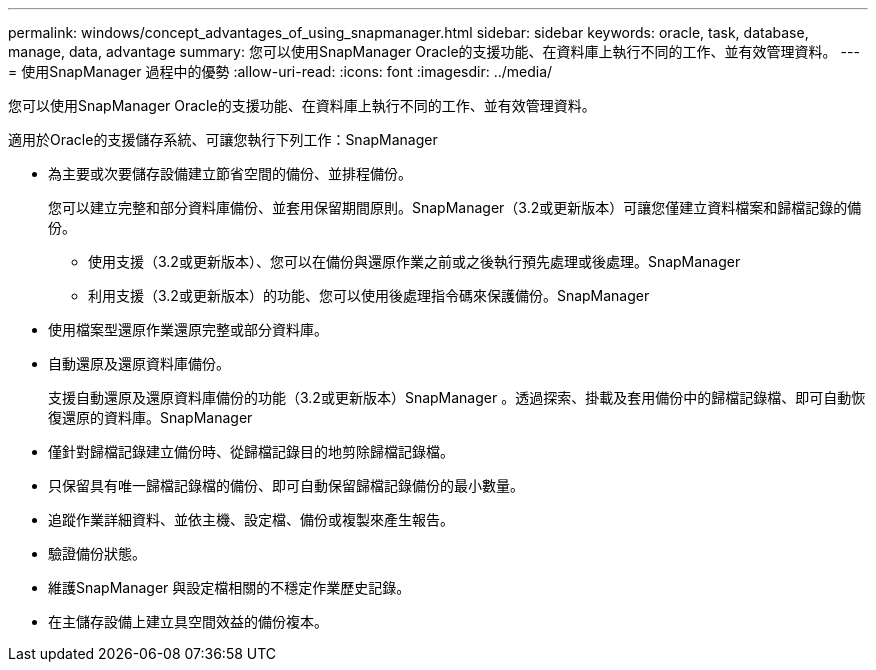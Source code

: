 ---
permalink: windows/concept_advantages_of_using_snapmanager.html 
sidebar: sidebar 
keywords: oracle, task, database, manage, data, advantage 
summary: 您可以使用SnapManager Oracle的支援功能、在資料庫上執行不同的工作、並有效管理資料。 
---
= 使用SnapManager 過程中的優勢
:allow-uri-read: 
:icons: font
:imagesdir: ../media/


[role="lead"]
您可以使用SnapManager Oracle的支援功能、在資料庫上執行不同的工作、並有效管理資料。

適用於Oracle的支援儲存系統、可讓您執行下列工作：SnapManager

* 為主要或次要儲存設備建立節省空間的備份、並排程備份。
+
您可以建立完整和部分資料庫備份、並套用保留期間原則。SnapManager（3.2或更新版本）可讓您僅建立資料檔案和歸檔記錄的備份。

+
** 使用支援（3.2或更新版本）、您可以在備份與還原作業之前或之後執行預先處理或後處理。SnapManager
** 利用支援（3.2或更新版本）的功能、您可以使用後處理指令碼來保護備份。SnapManager


* 使用檔案型還原作業還原完整或部分資料庫。
* 自動還原及還原資料庫備份。
+
支援自動還原及還原資料庫備份的功能（3.2或更新版本）SnapManager 。透過探索、掛載及套用備份中的歸檔記錄檔、即可自動恢復還原的資料庫。SnapManager

* 僅針對歸檔記錄建立備份時、從歸檔記錄目的地剪除歸檔記錄檔。
* 只保留具有唯一歸檔記錄檔的備份、即可自動保留歸檔記錄備份的最小數量。
* 追蹤作業詳細資料、並依主機、設定檔、備份或複製來產生報告。
* 驗證備份狀態。
* 維護SnapManager 與設定檔相關的不穩定作業歷史記錄。
* 在主儲存設備上建立具空間效益的備份複本。

